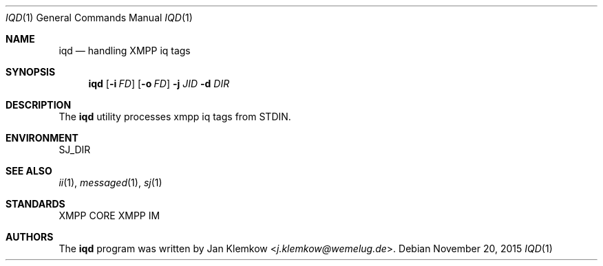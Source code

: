 .Dd November 20, 2015
.Dt IQD 1
.Os
.Sh NAME
.Nm iqd
.Nd handling XMPP iq tags
.Sh SYNOPSIS
.Nm
.Op Fl i Ar FD
.Op Fl o Ar FD
.Fl j Ar JID
.Fl d Ar DIR
.Sh DESCRIPTION
The
.Nm
utility processes xmpp iq tags from STDIN.
.Sh ENVIRONMENT
.Ev SJ_DIR
.Sh SEE ALSO
.Xr ii 1 ,
.Xr messaged 1 ,
.Xr sj 1
.Sh STANDARDS
XMPP CORE
.%R RFC 6120 ,
XMPP IM
.%R RFC 6121
.Sh AUTHORS
.An -nosplit
The
.Nm
program was written by
.An Jan Klemkow Aq Mt j.klemkow@wemelug.de .
